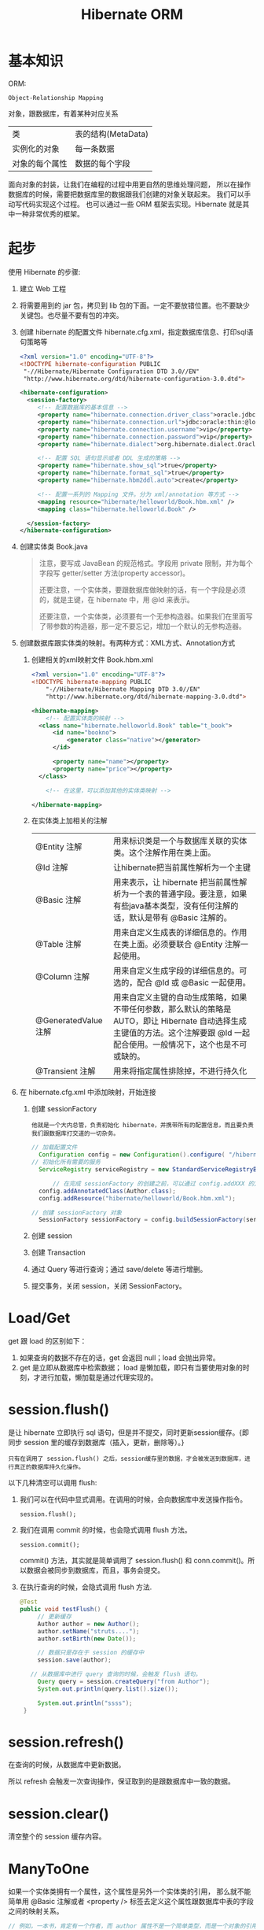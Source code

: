 #+TITLE: Hibernate ORM



* 基本知识
ORM:
: Object-Relationship Mapping
对象，跟数据库，有着某种对应关系
| 类             | 表的结构(MetaData) |
| 实例化的对象   | 每一条数据         |
| 对象的每个属性 | 数据的每个字段     |

面向对象的封装，让我们在编程的过程中用更自然的思维处理问题，
所以在操作数据库的时候，需要把数据库里的数据跟我们创建的对象关联起来。
我们可以手动写代码实现这个过程。
也可以通过一些 ORM 框架去实现。Hibernate 就是其中一种非常优秀的框架。

* 起步
使用 Hibernate 的步骤:

1. 建立 Web 工程
2. 将需要用到的 jar 包，拷贝到 lib 包的下面。一定不要放错位置。也不要缺少关键包。也尽量不要有包的冲突。
3. 创建 hibernate 的配置文件 hibernate.cfg.xml，指定数据库信息、打印sql语句策略等
   #+BEGIN_SRC xml
   <?xml version="1.0" encoding="UTF-8"?>
   <!DOCTYPE hibernate-configuration PUBLIC
   	"-//Hibernate/Hibernate Configuration DTD 3.0//EN"
   	"http://www.hibernate.org/dtd/hibernate-configuration-3.0.dtd">
   
   <hibernate-configuration>
     <session-factory>
        <!-- 配置数据库的基本信息 -->
        <property name="hibernate.connection.driver_class">oracle.jdbc.driver.OracleDriver</property>
        <property name="hibernate.connection.url">jdbc:oracle:thin:@localhost:1521:orcl</property>
        <property name="hibernate.connection.username">vip</property>
        <property name="hibernate.connection.password">vip</property>
        <property name="hibernate.dialect">org.hibernate.dialect.Oracle10gDialect</property>
        
        <!-- 配置 SQL 语句显示或者 DDL 生成的策略 -->
        <property name="hibernate.show_sql">true</property>
        <property name="hibernate.format_sql">true</property>
        <property name="hibernate.hbm2ddl.auto">create</property>

        <!-- 配置一系列的 Mapping 文件。分为 xml/annotation 等方式 -->        
        <mapping resource="hibernate/helloworld/Book.hbm.xml" />
        <mapping class="hibernate.helloworld.Book" />

     </session-factory>
   </hibernate-configuration>
   #+END_SRC
4. 创建实体类 Book.java
	 #+BEGIN_QUOTE
	 注意，要写成 JavaBean 的规范格式。字段用 private 限制，并为每个字段写 getter/setter 方法(property accessor)。

   还要注意，一个实体类，要跟数据库做映射的话，有一个字段是必须的，就是主键，在 hibernate 中，用 @Id 来表示。

   还要注意，一个实体类，必须要有一个无参构造器。如果我们在里面写了带参数的构造器，那一定不要忘记，增加一个默认的无参构造器。
   #+END_QUOTE

5. 创建数据库跟实体类的映射。有两种方式：XML方式、Annotation方式
   1) 创建相关的xml映射文件 Book.hbm.xml
      #+BEGIN_SRC xml
      <?xml version="1.0" encoding="UTF-8"?>
      <!DOCTYPE hibernate-mapping PUBLIC 
          "-//Hibernate/Hibernate Mapping DTD 3.0//EN"
          "http://www.hibernate.org/dtd/hibernate-mapping-3.0.dtd">
           
      <hibernate-mapping>
	      <!-- 配置实体类的映射 -->
      	<class name="hibernate.helloworld.Book" table="t_book">
      		<id name="bookno">
      			<generator class="native"></generator>
      		</id>
      		
      		<property name="name"></property>
      		<property name="price"></property>
      	</class>

	      <!-- 在这里，可以添加其他的实体类映射 -->

      </hibernate-mapping>

      #+END_SRC

   2) 在实体类上加相关的注解
      | @Entity 注解         | 用来标识类是一个与数据库关联的实体类。这个注解作用在类上面。                                                                                                                    |
      | @Id 注解             | 让hibernate把当前属性解析为一个主键                                                                                                                                             |
      | @Basic 注解          | 用来表示，让 hibernate 把当前属性解析为一个表的普通字段。要注意，如果有些java基本类型，没有任何注解的话，默认是带有 @Basic 注解的。                                             |
      | @Table 注解          | 用来自定义生成表的详细信息的。作用在类上面。必须要联合 @Entity 注解一起使用。                                                                                                   |
      | @Column 注解         | 用来自定义生成字段的详细信息的。可选的，配合 @Id 或 @Basic 一起使用。                                                                                                                       |
      | @GeneratedValue 注解 | 用来自定义主键的自动生成策略，如果不带任何参数，那么默认的策略是 AUTO，即让 Hibernate 自动选择生成主键值的方法。这个注解要跟 @Id 一起配合使用。一般情况下，这个也是不可或缺的。 |
      | @Transient 注解      | 用来将指定属性排除掉，不进行持久化                                                                                                                                              |
     
6. 在 hibernate.cfg.xml 中添加映射，开始连接
   1) 创建 sessionFactory
      : 他就是一个大内总管，负责初始化 hibernate，并携带所有的配置信息，而且要负责我们跟数据库打交道的一切杂务。
			#+BEGIN_SRC java
      // 加载配置文件
   		Configuration config = new Configuration().configure( "/hibernate/helloworld/hello.cfg.xml");
      // 初始化所有需要的服务
   		ServiceRegistry serviceRegistry = new StandardServiceRegistryBuilder().applySettings(config.getProperties()).build();

			// 在完成 sessionFactory 的创建之前，可以通过 config.addXXX 的方式，动态添加实体类的映射信息
	  	config.addAnnotatedClass(Author.class);
  		config.addResource("hibernate/helloworld/Book.hbm.xml");

      // 创建 sessionFactory 对象
  		SessionFactory sessionFactory = config.buildSessionFactory(serviceRegistry);
			#+END_SRC

   2) 创建 session
   3) 创建 Transaction
   4) 通过 Query 等进行查询；通过 save/delete 等进行增删。
   5) 提交事务，关闭 session，关闭 SessionFactory。



* Load/Get
get 跟 load 的区别如下：
1. 如果查询的数据不存在的话，get 会返回 null；load 会抛出异常。
2. get 是立即从数据库中检索数据； load 是懒加载，即只有当要使用对象的时刻，才进行加载，懒加载是通过代理实现的。


* session.flush()

是让 hibernate 立即执行 sql 语句，但是并不提交，同时更新session缓存。{即同步 session 里的缓存到数据库（插入，更新，删除等）。}

: 只有在调用了 session.flush() 之后，session缓存里的数据，才会被发送到数据库，进行真正的数据库持久化操作。

以下几种清空可以调用 flush:
1. 我们可以在代码中显式调用。在调用的时候，会向数据库中发送操作指令。
   : session.flush();

2. 我们在调用 commit 的时候，也会隐式调用 flush 方法。
   : session.commit();
   commit() 方法，其实就是简单调用了 session.flush() 和 conn.commit()。所以数据会被同步到数据库，而且，事务会提交。

3. 在执行查询的时候，会隐式调用 flush 方法.
   #+BEGIN_SRC java
   @Test
   public void testFlush() {
  		// 更新缓存
  		Author author = new Author();
  		author.setName("struts....");
  		author.setBirth(new Date());
  		
  		// 数据只是存在于 session 的缓存中
  		session.save(author);

      // 从数据库中进行 query 查询的时候，会触发 flush 语句。  		
  		Query query = session.createQuery("from Author");
  		System.out.println(query.list().size());
  		
  		System.out.println("ssss");
  	}
   #+END_SRC


* session.refresh()

在查询的时候，从数据库中更新数据。

所以 refresh 会触发一次查询操作，保证取到的是跟数据库中一致的数据。


* session.clear()

清空整个的 session 缓存内容。


* ManyToOne
如果一个实体类拥有一个属性，这个属性是另外一个实体类的引用，
那么就不能简单用 @Basic 注解或者 <property /> 标签去定义这个属性跟数据库中表的字段之间的映射关系。
#+BEGIN_SRC java
// 例如，一本书，肯定有一个作者，而 author 属性不是一个简单类型，而是一个对象的引用。
// 书跟作者是一个一对一的关系，也就是一本书，只有一个作者
class Book {
  private Author author;
}
#+END_SRC
在这种情况之下，我们需要用 @ManyToOne 注解 或者用 <many-to-one /> 标签去定义这个属性跟表字段之间的映射。

many-to-one，这个标签的作用是为所在的列，添加一个外键约束。如果不显式指定 column 名字的话，那么默认生成的名字是 属性名_索引的主键名


* Cascade
级联。
在利用 hibernate 对实体类对象进行持久化(如 session.save)的时候，需要保证里面引用的对象已经处于持久化状态。

否则，会出现以下异常
: org.hibernate.TransientObjectException: object references an unsaved transient instance - save the transient instance before flushing: hibernate.assoc.many2one.Author

解决方案有以下两种：
1. 在保存对象前，对所有引用到的对象先执行持久化操作。
2. 在实体类中，为这些引用到的对象，设置合适的级联属性。这样的话，hibernate 会在保存对象的时候，自动将引用到的还没有持久化的对象进行持久化。

级联可以通过注解的形式进行配置，也可以通过 XML 的形式进行配置。
: @ManyToOne(cascade=CascadeType.PERSIST)
: <many-to-one cascade="save-update" />

大抵有如下几种：
: none：在保存，删除或修改当前对象时，不对其附属对象（关联对象）进行级联操作，它是默认值。 
: save-update：在保存，更新当前对象时，级联保存，更新附属对象（临时对象、游离对象）。 
: delete：在删除当前对象时，级联删除附属对象。 
: all：所有情况下均进行级联操作，即包含 save-update 和 delete 操作

* Fetch
注解配置，有两种 FetchType.EAGER/FetchType.Lazy.

* Roll
6. query 对象, hql
3. Many to one 关系。包括配置，使用
9. One to Many 关系。包括配置，使用





* 改写 hello，增加 hibernate 支持
* Java 提高


** 日期与时间
*** Date 类
这是 java 最开始就有的类，用来处理时间。
#+BEGIN_SRC java
// 获取当前时间
Date now = new Date();
// 打印时间，显式格式为 Thu Nov 03 16:31:56 CST 2016
System.out.println(now);
// 获取时间中的年、月、日等
System.out.println(now.getYear()); // 注意，这样得到的是一个减去了 1990 的年份。
// 得到从 1970 年到现在经过的毫秒数
System.out.println(now.getTime());
// 所以得到两个时间相差多少一般这样表示
long duration = date1.getTime() - date2.getTime();

// 得到指定日期的时间
Date time1 = new Date(12212221);
Date time2 = new Date("19900202");
Date time3 = new Date(1990, 1, 14);  // 注意，月份从0开始计算。1这条语句表示 1990年2月14日
// 通过 SimpleDateFormat 的形式得到指定格式的日期
Date time4 = new SimpleDateFormat("yyyyMMdd").parse("20050205");

#+END_SRC

*** Calendar 类

后来由于 Date 类在处理国际化方面的一些局限，现在推荐用 Calendar 类代替 Date 类。
#+BEGIN_SRC java
// 获取当前时间
Calendar c = Calendar.getInstance();
// 通过 getTime 获得 Date 对象。通过下面语句，打印当前时间
System.out.println(c.getTime());
// 通过下面语句，获取年月日等
System.out.println(c.get(Calendar.YEAR));

// 通过下面语句，初始化一个具体时间
c.set(1999, 2, 4);
// 或者通过时间类型得到
c.setTime(new Date());
// 或者，通过直接实例化一个 Calendar 的实现类：
Calendar cc = new GregorianCalendar(1998,3,11);
// 下面语句得到 1970 年来的 long 值
System.out.println(cc.getTimeInMillis);

#+END_SRC


*** 其它

通过以上代码看以看到，通过 calendar.setTime()/getTime() 方法可以实现 Date/Calendar 对象的转换。

另外，为了方便， System 下面有个静态方法，也可以获取 1970 年到现在过了多少毫秒，返回时 long 值：、
: System.currentTimeMillis();
这个非常常用。



** getter 代码，实现更好的封装

#+BEGIN_SRC java
@Test
public void testGetterDate() throws Exception {
	Author author = new Author();
	author.setName("张三");
	author.setBirth(new SimpleDateFormat("yyyy-MM-dd").parse("1993-04-14"));
	
	System.out.println("用户创建成功。");
	
	// 接下来获取年龄，有如下方式：

	// 第一种写法：
	System.out.println("1. 年龄：" + (new Date().getYear() - author.getBirth().getYear()));

	// 第二种方法，创建一个静态方法，通过调用，获取年龄：
	System.out.println("2. 年龄：" + BirthUtil.calAge(author.getBirth()));

	// 第三种，在 author 类中，增加年龄字段。因为年龄也是人的一个属性。
	// 这样能更好的体现面向对象的思想：封装。
	// 因为年龄跟生日有关系，所以不需要显式赋值，如果想获取，那么通过下面的方式：
	System.out.println("3. 年龄：" + author.getAge());
}


// 在 getter 方法中，可以写一些具体的逻辑。
// 这里通过生日的字段，计算年龄。当调用这个 getter 方法的时候，才开始计算。
// 而年龄这个值，不需要保存到数据库中。所以上面需要增加一个 @Transient 注解，将其排出在外。
// 这种处理方式，是非常常见的。尤其在 getter/setter 方法中，添加自己的逻辑，有时候，会使代码变得便捷。
class Author {
  private int age;
  // ... others
  public int getAge() {
		return age == 0 ? BirthUtil.calAge(birth) : age;
  }
}


// 根据生日计算年龄的静态方法
class BirthUtil {
	public static int calAge(Date birth) {
  	Calendar cal = Calendar.getInstance();
  	int now = cal.get(Calendar.YEAR);
  	cal.setTime(birth);
  	return now - cal.get(Calendar.YEAR);
	}
}

#+END_SRC
